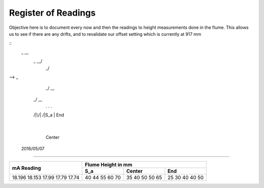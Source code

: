 ----------------------
 Register of Readings 
----------------------

Objective here is to document every now and then the readings to height measurements done in the flume.
This allows us to see if there are any drifts, and to revalidate our offset setting which is currently at 917 mm

::
  _        __
   \_   __/
     \_/
-->   _
    _/ \__
  _/      \__
   .  .      .
  /|\/|\    /|\
  S_a |     End
      |
    Center


 2016/05/07
============

+------------+--------------------+
|            | Flume Height in mm |
+            +-----+--------+-----+
| mA Reading | S_a | Center | End |
+============+=====+========+=====+
| 18.196     | 40  | 35     | 25  |
| 18.153     | 44  | 40     | 30  |
| 17.99      | 55  | 50     | 40  |
| 17.79      | 60  | 50     | 40  |
| 17.74      | 70  | 65     | 50  |
+------------+-----+--------+-----+


